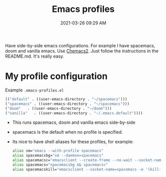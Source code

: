 :PROPERTIES:
:ID:       4EB81167-F7EB-4C72-B62B-9FB666D2446E
:END:
#+title: Emacs profiles
#+date: 2021-03-26 09:29 AM
#+filetags: :emacs:

Have side-by-side emacs configurations. For example I have spacemacs, doom and
vanilla emacs. Use [[https://github.com/plexus/chemacs2][Chemacs2]]. Just follow the instructions in the README.md.
It's really easy.

* My profile configuration
  Example ~.emacs-profiles.el~

  #+begin_src emacs-lisp
    (("default" . ((user-emacs-directory . "~/spacemacs")))
    ("spacemacs" . ((user-emacs-directory . "~/spacemacs")))
    ("doom"   . ((user-emacs-directory . "~/doom")))
    ("vanilla"   . ((user-emacs-directory . "~/.emacs.default"))))
  #+end_src

  - This runs spacemacs, doom and vanilla emacs side-by-side
  - spacemacs is the default when no profile is specified.
  - Its nice to have shell aliases for these profiles, for example:

    #+begin_src sh
      alias sm="emacs --with-profile spacemacs"
      alias spacemacsbg="sm --daemon=spacemacs"
      alias spacemacsc="emacsclient --create-frame --no-wait --socket-name=spacemacs"
      alias spacemacs="spacemacsbg && spacemacsc"
      alias spacemacskill="emacsclient --socket-name=spacemacs -e '(kill-emacs)'"
    #+end_src
